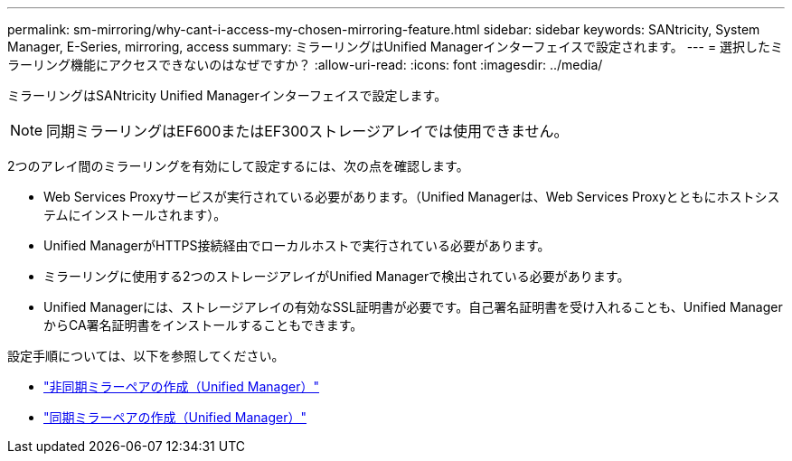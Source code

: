 ---
permalink: sm-mirroring/why-cant-i-access-my-chosen-mirroring-feature.html 
sidebar: sidebar 
keywords: SANtricity, System Manager, E-Series, mirroring, access 
summary: ミラーリングはUnified Managerインターフェイスで設定されます。 
---
= 選択したミラーリング機能にアクセスできないのはなぜですか？
:allow-uri-read: 
:icons: font
:imagesdir: ../media/


[role="lead"]
ミラーリングはSANtricity Unified Managerインターフェイスで設定します。

[NOTE]
====
同期ミラーリングはEF600またはEF300ストレージアレイでは使用できません。

====
2つのアレイ間のミラーリングを有効にして設定するには、次の点を確認します。

* Web Services Proxyサービスが実行されている必要があります。（Unified Managerは、Web Services Proxyとともにホストシステムにインストールされます）。
* Unified ManagerがHTTPS接続経由でローカルホストで実行されている必要があります。
* ミラーリングに使用する2つのストレージアレイがUnified Managerで検出されている必要があります。
* Unified Managerには、ストレージアレイの有効なSSL証明書が必要です。自己署名証明書を受け入れることも、Unified ManagerからCA署名証明書をインストールすることもできます。


設定手順については、以下を参照してください。

* link:../um-manage/create-asynchronous-mirrored-pair-um.html["非同期ミラーペアの作成（Unified Manager）"]
* link:../um-manage/create-synchronous-mirrored-pair-um.html["同期ミラーペアの作成（Unified Manager）"]

